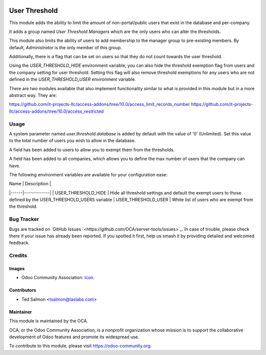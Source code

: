 .. image:: https://img.shields.io/badge/license-LGPL--3-blue.svg
   :target: http://www.gnu.org/licenses/lgpl-3.0-standalone.html
   :alt: License: LGPL-3

==============
User Threshold
==============

This module adds the ability to limit the amount of non-portal/public
users that exist in the database and per-company.

It adds a group named `User Threshold Managers` which are  the only users
who can alter the thresholds.

This module also limits the  ability of users to add membership
to the manager group to  pre-existing members. By default, `Administrator` 
is the only member of this group.

Additionally, there is a flag that can be set on users so that they do not
count towards the user threshold.

Using the `USER_THRESHOLD_HIDE` environment variable, you can also hide the 
threshold exemption flag from users and the company setting for user 
threshold. Setting this flag will also remove threshold exemptions for any 
users who are not defined in the `USER_THRESHOLD_USER` environment variable.

There are two modules available that also implement functionality similar to
what is provided in this module but in a more abstract way. They are:

https://github.com/it-projects-llc/access-addons/tree/10.0/access_limit_records_number
https://github.com/it-projects-llc/access-addons/tree/10.0/access_restricted


Usage
=====

A system parameter named `user.threshold.database` is added by default with 
the value of '0' (Unlimited). Set this value to the total number of users 
you wish to allow in the database.

A field has been added to users to allow you to exempt them from the 
thresholds.

A field has been added to all companies, which allows you to define the max 
number of users that the company can have.

The following environment variables are available for your configuration ease:

| Name | Description |
|------|-------------|
| USER_THRESHOLD_HIDE | Hide all threshold settings and default the exempt users to those defined by the USER_THRESHOLD_USERS variable
| USER_THRESHOLD_USER | White list of users who are exempt from the threshold.


.. image:: https://odoo-community.org/website/image/ir.attachment/5784_f2813bd/datas
   :alt: Try me on Runbot
   :target: https://runbot.odoo-community.org/runbot/149/10.0

Bug Tracker
===========

Bugs are tracked on `GitHub Issues
`<https://github.com/OCA/server-tools/issues>`_. In case of trouble, please
check there if your issue has already been reported. If you spotted it first,
help us smash it by providing detailed and welcomed feedback.


Credits
=======

Images
------

* Odoo Community Association: `Icon <https://github.com/OCA/maintainer-tools/blob/master/template/module/static/description/icon.svg>`_.

Contributors
------------

* Ted Salmon <tsalmon@laslabs.com>


Maintainer
----------

.. image:: https://odoo-community.org/logo.png
   :alt: Odoo Community Association
   :target: https://odoo-community.org

This module is maintained by the OCA.

OCA, or the Odoo Community Association, is a nonprofit organization whose
mission is to support the collaborative development of Odoo features and
promote its widespread use.

To contribute to this module, please visit https://odoo-community.org.
